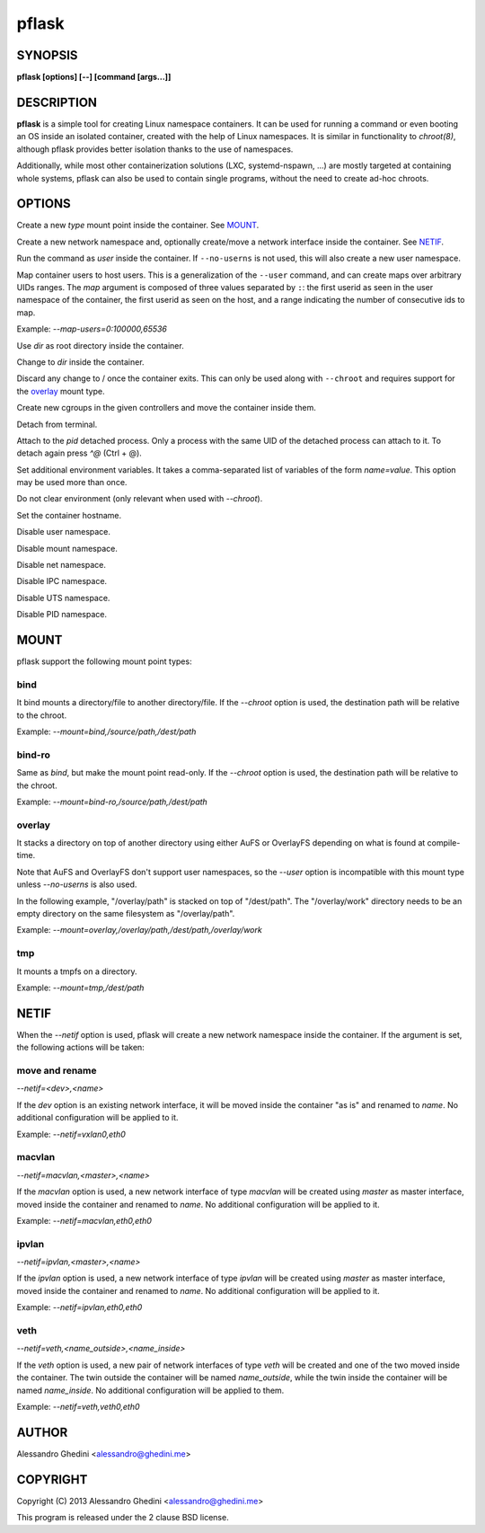 .. _pflask(1):

pflask
======

SYNOPSIS
--------

.. program:: pflask

**pflask [options] [--] [command [args...]]**

DESCRIPTION
-----------

**pflask** is a simple tool for creating Linux namespace containers. It can be
used for running a command or even booting an OS inside an isolated container,
created with the help of Linux namespaces. It is similar in functionality to
`chroot(8)`, although pflask provides better isolation thanks to the use of
namespaces.

Additionally, while most other containerization solutions (LXC, systemd-nspawn,
...) are mostly targeted at containing whole systems, pflask can also be used to
contain single programs, without the need to create ad-hoc chroots.

OPTIONS
-------

.. option:: -m, --mount=<type>,<opts>

Create a new *type* mount point inside the container. See MOUNT_.

.. option:: -n, --netif[=<opts>]

Create a new network namespace and, optionally create/move a network interface
inside the container. See NETIF_.

.. option:: -u, --user=<user>

Run the command as *user* inside the container. If ``--no-userns`` is not
used, this will also create a new user namespace.

.. option:: -e, --map-users=<map>

Map container users to host users. This is a generalization of the ``--user``
command, and can create maps over arbitrary UIDs ranges. The *map* argument
is composed of three values separated by ``:``: the first userid as seen in
the user namespace of the container, the first userid as seen on the host, and
a range indicating the number of consecutive ids to map.

Example: `--map-users=0:100000,65536`

.. option:: -r, --chroot=<dir>

Use *dir* as root directory inside the container.

.. option:: -c, --chdir=<dir>

Change to *dir*  inside the container.

.. option:: -w, --volatile

Discard any change to / once the container exits. This can only be used along
with ``--chroot`` and requires support for the overlay_ mount type.

.. option:: -g, --cgroup=<controller>[,<controller> ...]

Create new cgroups in the given controllers and move the container inside them.

.. option:: -d, --detach

Detach from terminal.

.. option:: -a, --attach=<pid>

Attach to the *pid* detached process. Only a process with the same UID of the
detached process can attach to it. To detach again press `^@` (Ctrl + @).

.. option:: -s, --setenv=<name>=<value>[,<name>=<value> ...]

Set additional environment variables. It takes a comma-separated list of
variables of the form `name=value`. This option may be used more than once.

.. option:: -k, --keepenv

Do not clear environment (only relevant when used with `--chroot`).

.. option:: -t, --hostname

Set the container hostname.

.. option:: -U, --no-userns

Disable user namespace.

.. option:: -M, --no-mountns

Disable mount namespace.

.. option:: -N, --no-netns

Disable net namespace.

.. option:: -I, --no-ipcns

Disable IPC namespace.

.. option:: -H, --no-utsns

Disable UTS namespace.

.. option:: -P, --no-pidns

Disable PID namespace.

MOUNT
-----

pflask support the following mount point types:

bind
~~~~

It bind mounts a directory/file to another directory/file. If the `--chroot`
option is used, the destination path will be relative to the chroot.

Example: `--mount=bind,/source/path,/dest/path`

bind-ro
~~~~~~~

Same as `bind`, but make the mount point read-only. If the `--chroot` option
is used, the destination path will be relative to the chroot.

Example: `--mount=bind-ro,/source/path,/dest/path`

overlay
~~~~~~~

It stacks a directory on top of another directory using either AuFS or OverlayFS
depending on what is found at compile-time.

Note that AuFS and OverlayFS don't support user namespaces, so the `--user`
option is incompatible with this mount type unless `--no-userns` is also used.

In the following example, "/overlay/path" is stacked on top of "/dest/path". The
"/overlay/work" directory needs to be an empty directory on the same filesystem
as "/overlay/path".

Example: `--mount=overlay,/overlay/path,/dest/path,/overlay/work`

tmp
~~~

It mounts a tmpfs on a directory.

Example: `--mount=tmp,/dest/path`

NETIF
-----

When the `--netif` option is used, pflask will create a new network namespace
inside the container. If the argument is set, the following actions will be
taken:

move and rename
~~~~~~~~~~~~~~~

`--netif=<dev>,<name>`

If the *dev* option is an existing network interface, it will be moved inside
the container "as is" and renamed to *name*. No additional configuration will
be applied to it.

Example: `--netif=vxlan0,eth0`

macvlan
~~~~~~~

`--netif=macvlan,<master>,<name>`

If the *macvlan* option is used, a new network interface of type `macvlan`
will be created using *master* as master interface, moved inside the container
and renamed to *name*. No additional configuration will be applied to it.

Example: `--netif=macvlan,eth0,eth0`

ipvlan
~~~~~~~

`--netif=ipvlan,<master>,<name>`

If the *ipvlan* option is used, a new network interface of type `ipvlan`
will be created using *master* as master interface, moved inside the container
and renamed to *name*. No additional configuration will be applied to it.

Example: `--netif=ipvlan,eth0,eth0`

veth
~~~~

`--netif=veth,<name_outside>,<name_inside>`

If the *veth* option is used, a new pair of network interfaces of type `veth`
will be created and one of the two moved inside the container. The twin outside
the container will be named *name_outside*, while the twin inside the
container will be named *name_inside*. No additional configuration will be
applied to them.

Example: `--netif=veth,veth0,eth0`

AUTHOR
------

Alessandro Ghedini <alessandro@ghedini.me>

COPYRIGHT
---------

Copyright (C) 2013 Alessandro Ghedini <alessandro@ghedini.me>

This program is released under the 2 clause BSD license.
